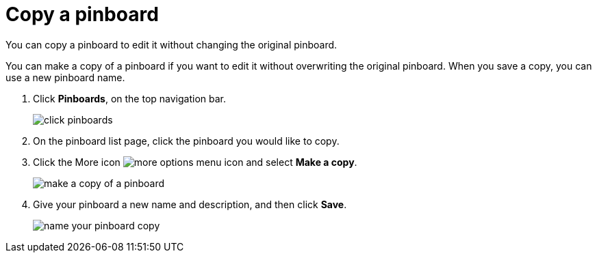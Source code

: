 = Copy a pinboard
:last_updated: 11/15/2019

You can copy a pinboard to edit it without changing the original pinboard.

You can make a copy of a pinboard if you want to edit it without overwriting the original pinboard.
When you save a copy, you can use a new pinboard name.

. Click *Pinboards*, on the top navigation bar.
+
image::click-pinboards.png[]

. On the pinboard list page, click the pinboard you would like to copy.
. Click the More icon image:icon-ellipses.png[more options menu icon] and select *Make a copy*.
+
image::make_a_copy_of_a_pinboard.png[]

. Give your pinboard a new name and description, and then click *Save*.
+
image::name_your_pinboard_copy.png[]
